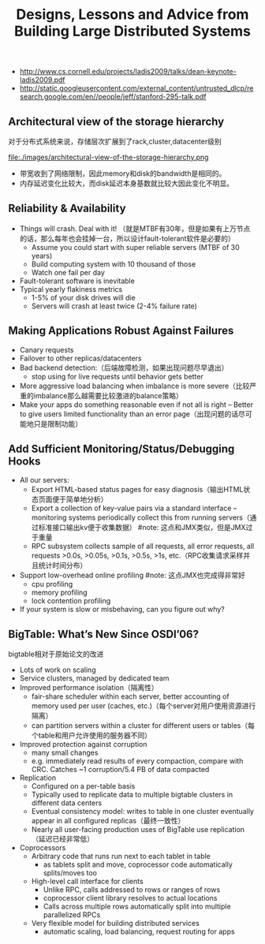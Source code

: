 #+title: Designs, Lessons and Advice from Building Large Distributed Systems
- http://www.cs.cornell.edu/projects/ladis2009/talks/dean-keynote-ladis2009.pdf
- http://static.googleusercontent.com/external_content/untrusted_dlcp/research.google.com/en//people/jeff/stanford-295-talk.pdf


** Architectural view of the storage hierarchy
对于分布式系统来说，存储层次扩展到了rack,cluster,datacenter级别

file:./images/architectural-view-of-the-storage-hierarchy.png

   - 带宽收到了网络限制，因此memory和disk的bandwidth是相同的。
   - 内存延迟变化比较大，而disk延迟本身基数就比较大因此变化不明显。

** Reliability & Availability
   - Things will crash. Deal with it! （就是MTBF有30年，但是如果有上万节点的话，那么每年也会挂掉一台，所以设计fault-tolerant软件是必要的） 
     - Assume you could start with super reliable servers (MTBF of 30 years) 
     - Build computing system with 10 thousand of those
     - Watch one fail per day
   - Fault-tolerant software is inevitable
   - Typical yearly flakiness metrics 
     - 1-5% of your disk drives will die
     - Servers will crash at least twice (2-4% failure rate)

** Making Applications Robust Against Failures
   - Canary requests
   - Failover to other replicas/datacenters
   - Bad backend detection:（后端故障检测，如果出现问题尽早退出）
     - stop using for live requests until behavior gets better
   - More aggressive load balancing when imbalance is more severe（比较严重的imbalance那么越需要比较激进的balance策略）
   - Make your apps do something reasonable even if not all is right – Better to give users limited functionality than an error page（出现问题的话尽可能地只是限制功能） 

** Add Sufficient Monitoring/Status/Debugging Hooks
   - All our servers:
     - Export HTML-based status pages for easy diagnosis（输出HTML状态页面便于简单地分析） 
     - Export a collection of key-value pairs via a standard interface – monitoring systems periodically collect this from running servers（通过标准接口输出kv便于收集数据） #note: 这点和JMX类似，但是JMX过于重量
     - RPC subsystem collects sample of all requests, all error requests, all requests >0.0s, >0.05s, >0.1s, >0.5s, >1s, etc.（RPC收集请求采样并且统计时间分布）
   - Support low-overhead online profiling #note: 这点JMX也完成得非常好
     - cpu profiling
     - memory profiling
     - lock contention profiling
   - If your system is slow or misbehaving, can you figure out why?

** BigTable: What’s New Since OSDI’06?
bigtable相对于原始论文的改进

   - Lots of work on scaling
   - Service clusters, managed by dedicated team 
   - Improved performance isolation（隔离性）
     - fair-share scheduler within each server, better accounting of memory used per user (caches, etc.)（每个server对用户使用资源进行隔离） 
     - can partition servers within a cluster for different users or tables（每个table和用户允许使用的服务器不同） 
   - Improved protection against corruption
     - many small changes
     - e.g. immediately read results of every compaction, compare with CRC. Catches ~1 corruption/5.4 PB of data compacted
   - Replication
     - Configured on a per-table basis
     - Typically used to replicate data to multiple bigtable clusters in different data centers
     - Eventual consistency model: writes to table in one cluster eventually appear in all configured replicas（最终一致性）
     - Nearly all user-facing production uses of BigTable use replication（延迟已经非常低）
   - Coprocessors
     - Arbitrary code that runs run next to each tablet in table
       - as tablets split and move, coprocessor code automatically splits/moves too
     - High-level call interface for clients
       - Unlike RPC, calls addressed to rows or ranges of rows
       - coprocessor client library resolves to actual locations
       - Calls across multiple rows automatically split into multiple parallelized RPCs
     - Very flexible model for building distributed services
       - automatic scaling, load balancing, request routing for apps 
